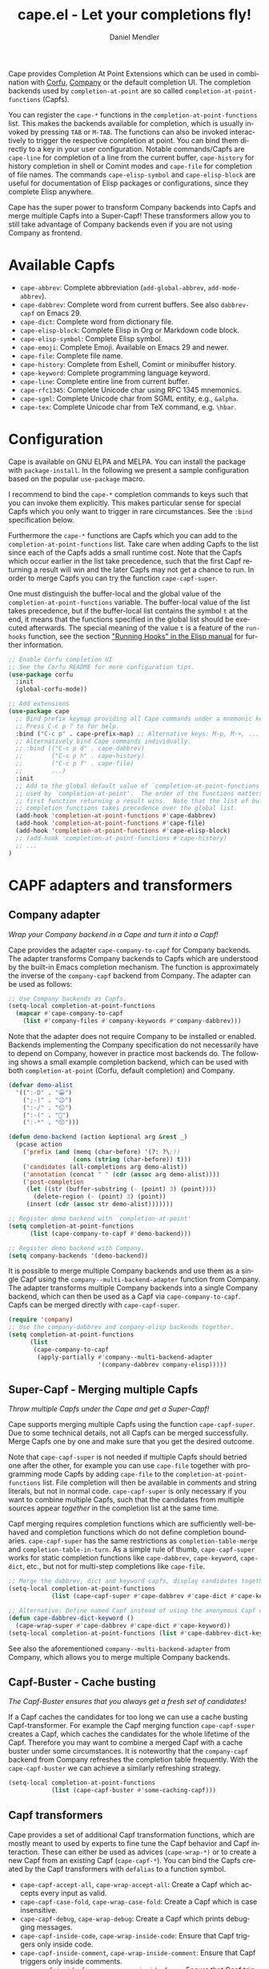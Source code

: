 #+title: cape.el - Let your completions fly!
#+author: Daniel Mendler
#+language: en
#+export_file_name: cape.texi
#+texinfo_dir_category: Emacs misc features
#+texinfo_dir_title: Cape: (cape).
#+texinfo_dir_desc: Completion At Point Extensions

#+html: <a href="https://www.gnu.org/software/emacs/"><img alt="GNU Emacs" src="https://github.com/minad/corfu/blob/screenshots/emacs.svg?raw=true"/></a>
#+html: <a href="https://elpa.gnu.org/packages/cape.html"><img alt="GNU ELPA" src="https://elpa.gnu.org/packages/cape.svg"/></a>
#+html: <a href="https://elpa.gnu.org/devel/cape.html"><img alt="GNU-devel ELPA" src="https://elpa.gnu.org/devel/cape.svg"/></a>
#+html: <a href="https://melpa.org/#/cape"><img alt="MELPA" src="https://melpa.org/packages/cape-badge.svg"/></a>
#+html: <a href="https://stable.melpa.org/#/cape"><img alt="MELPA Stable" src="https://stable.melpa.org/packages/cape-badge.svg"/></a>

Cape provides Completion At Point Extensions which can be used in combination
with [[https://github.com/minad/corfu][Corfu]], [[https://github.com/company-mode/company-mode][Company]] or the default completion UI. The completion backends used
by ~completion-at-point~ are so called ~completion-at-point-functions~ (Capfs).

#+html: <img src="https://github.com/minad/cape/blob/logo/cape.png?raw=true" align="right" width="30%">

You can register the ~cape-*~ functions in the ~completion-at-point-functions~ list.
This makes the backends available for completion, which is usually invoked by
pressing ~TAB~ or ~M-TAB~. The functions can also be invoked interactively to
trigger the respective completion at point. You can bind them directly to a key
in your user configuration. Notable commands/Capfs are ~cape-line~ for completion
of a line from the current buffer, ~cape-history~ for history completion in shell
or Comint modes and ~cape-file~ for completion of file names. The commands
~cape-elisp-symbol~ and ~cape-elisp-block~ are useful for documentation of Elisp
packages or configurations, since they complete Elisp anywhere.

Cape has the super power to transform Company backends into Capfs and merge
multiple Capfs into a Super-Capf! These transformers allow you to still take
advantage of Company backends even if you are not using Company as frontend.

#+toc: headlines 8

* Available Capfs

+ ~cape-abbrev~: Complete abbreviation (~add-global-abbrev~, ~add-mode-abbrev~).
+ ~cape-dabbrev~: Complete word from current buffers. See also ~dabbrev-capf~ on Emacs 29.
+ ~cape-dict~: Complete word from dictionary file.
+ ~cape-elisp-block~: Complete Elisp in Org or Markdown code block.
+ ~cape-elisp-symbol~: Complete Elisp symbol.
+ ~cape-emoji~: Complete Emoji. Available on Emacs 29 and newer.
+ ~cape-file~: Complete file name.
+ ~cape-history~: Complete from Eshell, Comint or minibuffer history.
+ ~cape-keyword~: Complete programming language keyword.
+ ~cape-line~: Complete entire line from current buffer.
+ ~cape-rfc1345~: Complete Unicode char using RFC 1345 mnemonics.
+ ~cape-sgml~: Complete Unicode char from SGML entity, e.g., ~&alpha~.
+ ~cape-tex~: Complete Unicode char from TeX command, e.g. ~\hbar~.

* Configuration

Cape is available on GNU ELPA and MELPA. You can install the package with
~package-install~. In the following we present a sample configuration based on the
popular ~use-package~ macro.

I recommend to bind the =cape-*= completion commands to keys such that you can
invoke them explicitly. This makes particular sense for special Capfs which you
only want to trigger in rare circumstances. See the =:bind= specification below.

Furthermore the =cape-*= functions are Capfs which you can add to the
=completion-at-point-functions= list. Take care when adding Capfs to the list
since each of the Capfs adds a small runtime cost. Note that the Capfs which
occur earlier in the list take precedence, such that the first Capf returning a
result will win and the later Capfs may not get a chance to run. In order to
merge Capfs you can try the function =cape-capf-super=.

One must distinguish the buffer-local and the global value of the
=completion-at-point-functions= variable. The buffer-local value of the list takes
precedence, but if the buffer-local list contains the symbol =t= at the end, it
means that the functions specified in the global list should be executed
afterwards. The special meaning of the value =t= is a feature of the =run-hooks=
function, see the section [[info:elisp#Running Hooks]["Running Hooks" in the Elisp manual]] for further
information.

#+begin_src emacs-lisp
;; Enable Corfu completion UI
;; See the Corfu README for more configuration tips.
(use-package corfu
  :init
  (global-corfu-mode))

;; Add extensions
(use-package cape
  ;; Bind prefix keymap providing all Cape commands under a mnemonic key.
  ;; Press C-c p ? to for help.
  :bind ("C-c p" . cape-prefix-map) ;; Alternative keys: M-p, M-+, ...
  ;; Alternatively bind Cape commands individually.
  ;; :bind (("C-c p d" . cape-dabbrev)
  ;;        ("C-c p h" . cape-history)
  ;;        ("C-c p f" . cape-file)
  ;;        ...)
  :init
  ;; Add to the global default value of `completion-at-point-functions' which is
  ;; used by `completion-at-point'.  The order of the functions matters, the
  ;; first function returning a result wins.  Note that the list of buffer-local
  ;; completion functions takes precedence over the global list.
  (add-hook 'completion-at-point-functions #'cape-dabbrev)
  (add-hook 'completion-at-point-functions #'cape-file)
  (add-hook 'completion-at-point-functions #'cape-elisp-block)
  ;; (add-hook 'completion-at-point-functions #'cape-history)
  ;; ...
)
#+end_src

* CAPF adapters and transformers
** Company adapter

/Wrap your Company backend in a Cape and turn it into a Capf!/

Cape provides the adapter ~cape-company-to-capf~ for Company backends. The adapter
transforms Company backends to Capfs which are understood by the built-in Emacs
completion mechanism. The function is approximately the inverse of the
~company-capf~ backend from Company. The adapter can be used as follows:

#+begin_src emacs-lisp
;; Use Company backends as Capfs.
(setq-local completion-at-point-functions
  (mapcar #'cape-company-to-capf
    (list #'company-files #'company-keywords #'company-dabbrev)))
#+end_src

Note that the adapter does not require Company to be installed or enabled.
Backends implementing the Company specification do not necessarily have to
depend on Company, however in practice most backends do. The following shows a
small example completion backend, which can be used with both
~completion-at-point~ (Corfu, default completion) and Company.

#+begin_src emacs-lisp
(defvar demo-alist
  '((":-D" . "😀")
    (";-)" . "😉")
    (":-/" . "😕")
    (":-(" . "🙁")
    (":-*" . "😙")))

(defun demo-backend (action &optional arg &rest _)
  (pcase action
    ('prefix (and (memq (char-before) '(?: ?\;))
                  (cons (string (char-before)) t)))
    ('candidates (all-completions arg demo-alist))
    ('annotation (concat " " (cdr (assoc arg demo-alist))))
    ('post-completion
     (let ((str (buffer-substring (- (point) 3) (point))))
       (delete-region (- (point) 3) (point))
     (insert (cdr (assoc str demo-alist)))))))

;; Register demo backend with `completion-at-point'
(setq completion-at-point-functions
      (list (cape-company-to-capf #'demo-backend)))

;; Register demo backend with Company.
(setq company-backends '(demo-backend))
#+end_src

It is possible to merge multiple Company backends and use them as a single Capf
using the ~company--multi-backend-adapter~ function from Company. The adapter
transforms multiple Company backends into a single Company backend, which can
then be used as a Capf via ~cape-company-to-capf~. Capfs can be merged directly
with ~cape-capf-super~.

#+begin_src emacs-lisp
(require 'company)
;; Use the company-dabbrev and company-elisp backends together.
(setq completion-at-point-functions
      (list
       (cape-company-to-capf
        (apply-partially #'company--multi-backend-adapter
                         '(company-dabbrev company-elisp)))))
#+end_src

** Super-Capf - Merging multiple Capfs

/Throw multiple Capfs under the Cape and get a Super-Capf!/

Cape supports merging multiple Capfs using the function ~cape-capf-super~. Due to
some technical details, not all Capfs can be merged successfully. Merge Capfs
one by one and make sure that you get the desired outcome.

Note that ~cape-capf-super~ is not needed if multiple Capfs should betried one
after the other, for example you can use ~cape-file~ together with programming
mode Capfs by adding ~cape-file~ to the ~completion-at-point-functions~ list. File
completion will then be available in comments and string literals, but not in
normal code. ~cape-capf-super~ is only necessary if you want to combine multiple
Capfs, such that the candidates from multiple sources appear /together/ in the
completion list at the same time.

Capf merging requires completion functions which are sufficiently well-behaved
and completion functions which do not define completion boundaries.
~cape-capf-super~ has the same restrictions as ~completion-table-merge~ and
~completion-table-in-turn~. As a simple rule of thumb, ~cape-capf-super~ works for
static completion functions like ~cape-dabbrev~, ~cape-keyword~, ~cape-dict~, etc.,
but not for multi-step completions like ~cape-file~.

#+begin_src emacs-lisp
;; Merge the dabbrev, dict and keyword capfs, display candidates together.
(setq-local completion-at-point-functions
            (list (cape-capf-super #'cape-dabbrev #'cape-dict #'cape-keyword)))

;; Alternative: Define named Capf instead of using the anonymous Capf directly
(defun cape-dabbrev-dict-keyword ()
  (cape-wrap-super #'cape-dabbrev #'cape-dict #'cape-keyword))
(setq-local completion-at-point-functions (list #'cape-dabbrev-dict-keyword))
#+end_src

See also the aforementioned ~company--multi-backend-adapter~ from Company, which
allows you to merge multiple Company backends.

** Capf-Buster - Cache busting

/The Capf-Buster ensures that you always get a fresh set of candidates!/

If a Capf caches the candidates for too long we can use a cache busting
Capf-transformer. For example the Capf merging function ~cape-capf-super~ creates
a Capf, which caches the candidates for the whole lifetime of the Capf.
Therefore you may want to combine a merged Capf with a cache buster under some
circumstances. It is noteworthy that the ~company-capf~ backend from Company
refreshes the completion table frequently. With the ~cape-capf-buster~ we can
achieve a similarly refreshing strategy.

#+begin_src emacs-lisp
(setq-local completion-at-point-functions
            (list (cape-capf-buster #'some-caching-capf)))
#+end_src

** Capf transformers

Cape provides a set of additional Capf transformation functions, which are
mostly meant to used by experts to fine tune the Capf behavior and Capf
interaction. These can either be used as advices (=cape-wrap-*)= or to create a
new Capf from an existing Capf (=cape-capf-*=). You can bind the Capfs created by
the Capf transformers with =defalias= to a function symbol.

- ~cape-capf-accept-all~, ~cape-wrap-accept-all~: Create a Capf which accepts every input as valid.
- ~cape-capf-case-fold~, ~cape-wrap-case-fold~: Create a Capf which is case insensitive.
- ~cape-capf-debug~, ~cape-wrap-debug~: Create a Capf which prints debugging messages.
- ~cape-capf-inside-code~, ~cape-wrap-inside-code~: Ensure that Capf triggers only inside code.
- ~cape-capf-inside-comment~, ~cape-wrap-inside-comment~: Ensure that Capf triggers only inside comments.
- ~cape-capf-inside-faces~, ~cape-wrap-inside-faces~: Ensure that Capf triggers only inside text with certain faces.
- ~cape-capf-inside-string~, ~cape-wrap-inside-string~: Ensure that Capf triggers only inside a string literal.
- ~cape-capf-interactive~, ~cape-interactive~: Create a Capf which can be called interactively.
- ~cape-capf-nonexclusive~, ~cape-wrap-nonexclusive~: Mark Capf as non-exclusive.
- ~cape-capf-noninterruptible~, ~cape-wrap-noninterruptible~: Protect a Capf which does not like to be interrupted.
- ~cape-capf-passthrough~, ~cape-wrap-passthrough~: Defeat entire completion style filtering.
- ~cape-capf-predicate~, ~cape-wrap-predicate~: Add candidate predicate to a Capf.
- ~cape-capf-prefix-length~, ~cape-wrap-prefix-length~: Enforce a minimal prefix length.
- ~cape-capf-properties~, ~cape-wrap-properties~: Add completion properties to a Capf.
- ~cape-capf-purify~, ~cape-wrap-purify~: Purify a broken Capf and ensure that it does not modify the buffer.
- ~cape-capf-silent~, ~cape-wrap-silent~: Silence Capf messages and errors.
- ~cape-capf-super~, ~cape-wrap-super~: Merge multiple Capfs into a Super-Capf.

In the following we show a few example configurations, which have come up on the
[[https://github.com/minad/cape/issues][Cape]] or [[https://github.com/minad/corfu/issues][Corfu issue tracker]] or the [[https://github.com/minad/corfu/wiki][Corfu wiki.]] I use some of these tweaks in my
personal configuration.

#+begin_src emacs-lisp
;; Example 1: Sanitize the `pcomplete-completions-at-point' Capf.  The Capf has
;; undesired side effects on Emacs 28.  These advices are not needed on Emacs 29
;; and newer.
(when (< emacs-major-version 29)
  (advice-add 'pcomplete-completions-at-point :around #'cape-wrap-silent)
  (advice-add 'pcomplete-completions-at-point :around #'cape-wrap-purify))

;; Example 2: Configure a Capf with a specific auto completion prefix length
(setq-local completion-at-point-functions
            (list (cape-capf-prefix-length #'cape-dabbrev 2)))

;; Example 3: Create a Capf with debugging messages
(setq-local completion-at-point-functions (list (cape-capf-debug #'cape-dict)))

;; Example 4: Named Capf
(defalias 'cape-dabbrev-min-2 (cape-capf-prefix-length #'cape-dabbrev 2))
(setq-local completion-at-point-functions (list #'cape-dabbrev-min-2))

;; Example 5: Define a defensive Dabbrev Capf, which accepts all inputs.  If you
;; use Corfu and `corfu-auto=t', the first candidate won't be auto selected if
;; `corfu-preselect=valid', such that it cannot be accidentally committed when
;; pressing RET.
(defun my-cape-dabbrev-accept-all ()
  (cape-wrap-accept-all #'cape-dabbrev))
(add-hook 'completion-at-point-functions #'my-cape-dabbrev-accept-all)

;; Example 6: Define interactive Capf which can be bound to a key.  Here we wrap
;; the `elisp-completion-at-point' such that we can complete Elisp code
;; explicitly in arbitrary buffers.
(keymap-global-set "C-c p e" (cape-capf-interactive #'elisp-completion-at-point))

;; Example 7: Ignore :keywords in Elisp completion.
(defun ignore-elisp-keywords (sym)
  (not (keywordp sym)))
(setq-local completion-at-point-functions
            (list (cape-capf-predicate #'elisp-completion-at-point
                                       #'ignore-elisp-keywords)))
#+end_src

* Contributions

Since this package is part of [[https://elpa.gnu.org/packages/cape.html][GNU ELPA]] contributions require a copyright
assignment to the FSF.
